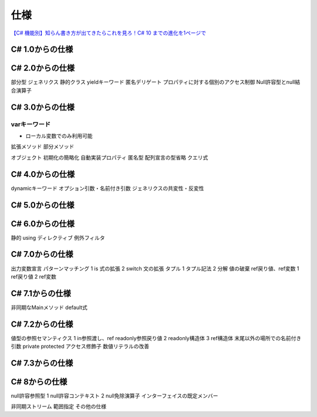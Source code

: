 ====
仕様
====

`【C# 機能別】知らん書き方が出てきたらこれを見ろ！C# 10 までの進化を1ページで <https://oita.oika.me/2021/12/23/csharp-10-history>`__

C# 1.0からの仕様
================


C# 2.0からの仕様
================

部分型
ジェネリクス
静的クラス
yieldキーワード
匿名デリゲート
プロパティに対する個別のアクセス制御
Null許容型とnull結合演算子

C# 3.0からの仕様
================

-------------
varキーワード
-------------

* ローカル変数でのみ利用可能

拡張メソッド
部分メソッド


オブジェクト
初期化の簡略化
自動実装プロパティ
匿名型
配列宣言の型省略
クエリ式

C# 4.0からの仕様
================

dynamicキーワード
オプション引数・名前付き引数
ジェネリクスの共変性・反変性

C# 5.0からの仕様
================

C# 6.0からの仕様
================

静的 using ディレクティブ
例外フィルタ

C# 7.0からの仕様
================

出力変数宣言
パターンマッチング
1	is 式の拡張
2	switch 文の拡張
タプル
1	タプル記法
2	分解
値の破棄
ref戻り値、ref変数
1	ref戻り値
2	ref変数

C# 7.1からの仕様
================

非同期なMainメソッド
default式

C# 7.2からの仕様
================

値型の参照セマンティクス
1	in参照渡し、ref readonly参照戻り値
2	readonly構造体
3	ref構造体
末尾以外の場所での名前付き引数
private protected アクセス修飾子
数値リテラルの改善

C# 7.3からの仕様
================

C# 8からの仕様
================

null許容参照型
1	null許容コンテキスト
2	null免除演算子
インターフェイスの既定メンバー


非同期ストリーム
範囲指定
その他の仕様

